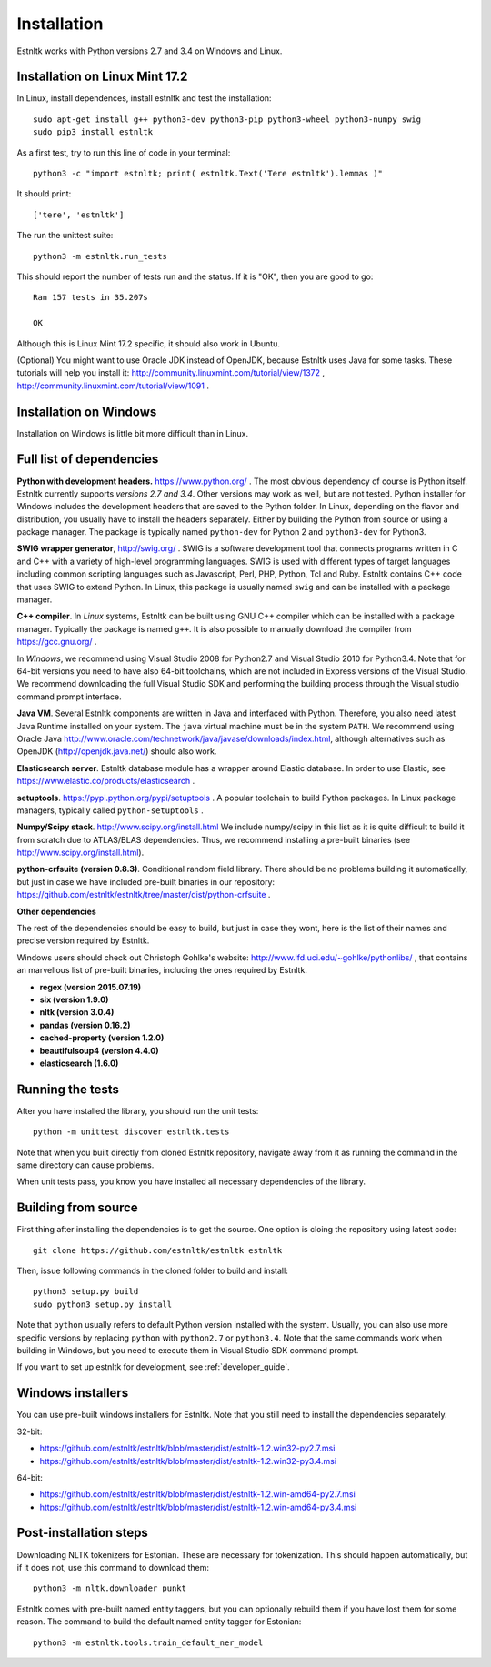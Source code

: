 .. _installation_tutorial:

============
Installation
============

Estnltk works with Python versions 2.7 and 3.4 on Windows and Linux.

Installation on Linux Mint 17.2
===============================

In Linux, install dependences, install estnltk and test the installation::

    sudo apt-get install g++ python3-dev python3-pip python3-wheel python3-numpy swig
    sudo pip3 install estnltk

As a first test, try to run this line of code in your terminal::

    python3 -c "import estnltk; print( estnltk.Text('Tere estnltk').lemmas )"

It should print::

    ['tere', 'estnltk']

The run the unittest suite::

    python3 -m estnltk.run_tests

This should report the number of tests run and the status. If it is "OK", then you are good to go::

    Ran 157 tests in 35.207s

    OK

Although this is Linux Mint 17.2 specific, it should also work in Ubuntu.


(Optional) You might want to use Oracle JDK instead of OpenJDK, because Estnltk uses Java for some tasks.
These tutorials will help you install it: http://community.linuxmint.com/tutorial/view/1372 ,
http://community.linuxmint.com/tutorial/view/1091 .


Installation on Windows
=======================

Installation on Windows is little bit more difficult than in Linux.

Full list of dependencies
=========================

**Python with development headers.** https://www.python.org/ .
The most obvious dependency of course is Python itself.
Estnltk currently supports *versions 2.7 and 3.4*.
Other versions may work as well, but are not tested.
Python installer for Windows includes the development headers that are saved to the Python folder.
In Linux, depending on the flavor and distribution, you usually have to install the headers separately.
Either by building the Python from source or using a package manager. The package is typically named
``python-dev`` for Python 2 and ``python3-dev`` for Python3.

**SWIG wrapper generator**, http://swig.org/ .
SWIG is a software development tool that connects programs written in C and C++ with a variety of high-level programming languages.
SWIG is used with different types of target languages including common scripting languages such as Javascript, Perl, PHP, Python, Tcl and Ruby.
Estnltk contains C++ code that uses SWIG to extend Python.
In Linux, this package is usually named ``swig`` and can be installed with a package manager.

**C++ compiler**.
In *Linux* systems, Estnltk can be built using GNU C++ compiler which can be installed with a package manager.
Typically the package is named ``g++``.
It is also possible to manually download the compiler from https://gcc.gnu.org/ .

In *Windows*, we recommend using Visual Studio 2008 for Python2.7 and Visual Studio 2010 for Python3.4.
Note that for 64-bit versions you need to have also 64-bit toolchains, which are not included in Express versions of the Visual Studio.
We recommend downloading the full Visual Studio SDK and performing the building process through the Visual studio command prompt interface.

**Java VM**.
Several Estnltk components are written in Java and interfaced with Python.
Therefore, you also need latest Java Runtime installed on your system.
The ``java`` virtual machine must be in the system ``PATH``.
We recommend using Oracle Java http://www.oracle.com/technetwork/java/javase/downloads/index.html,
although alternatives such as OpenJDK (http://openjdk.java.net/) should also work.

**Elasticsearch server**.
Estnltk database module has a wrapper around Elastic database.
In order to use Elastic, see https://www.elastic.co/products/elasticsearch .

**setuptools**. https://pypi.python.org/pypi/setuptools .
A popular toolchain to build Python packages. In Linux package managers, typically called ``python-setuptools`` .

**Numpy/Scipy stack**. http://www.scipy.org/install.html
We include numpy/scipy in this list as it is quite difficult to build it from scratch
due to ATLAS/BLAS dependencies. Thus, we recommend installing a pre-built binaries (see http://www.scipy.org/install.html).

**python-crfsuite (version 0.8.3)**. Conditional random field library. There should be no problems building it automatically,
but just in case we have included pre-built binaries in our repository:
https://github.com/estnltk/estnltk/tree/master/dist/python-crfsuite .

**Other dependencies**

The rest of the dependencies should be easy to build, but just in case they wont,
here is the list of their names and precise version required by Estnltk.

Windows users should check out Christoph Gohlke's website: http://www.lfd.uci.edu/~gohlke/pythonlibs/ ,
that contains an marvellous list of pre-built binaries, including the ones required by Estnltk.

* **regex (version 2015.07.19)**
* **six (version 1.9.0)**
* **nltk (version 3.0.4)**
* **pandas (version 0.16.2)**
* **cached-property (version 1.2.0)**
* **beautifulsoup4 (version 4.4.0)**
* **elasticsearch (1.6.0)**


Running the tests
=================

After you have installed the library, you should run the unit tests::

    python -m unittest discover estnltk.tests

Note that when you built directly from cloned Estnltk repository, navigate away from it as
running the command in the same directory can cause problems.

When unit tests pass, you know you have installed all necessary dependencies of the library.

Building from source
====================

First thing after installing the dependencies is to get the source.
One option is cloing the repository using latest code::

    git clone https://github.com/estnltk/estnltk estnltk

    
Then, issue following commands in the cloned folder to build and install::

    python3 setup.py build
    sudo python3 setup.py install
    
Note that ``python`` usually refers to default Python version installed with the system.
Usually, you can also use more specific versions by replacing ``python`` with ``python2.7`` or ``python3.4``.
Note that the same commands work when building in Windows, but you need to execute them in Visual Studio SDK command prompt.

If you want to set up estnltk for development, see :ref:`developer_guide`.

Windows installers
==================

You can use pre-built windows installers for Estnltk.
Note that you still need to install the dependencies separately.

32-bit:

* https://github.com/estnltk/estnltk/blob/master/dist/estnltk-1.2.win32-py2.7.msi
* https://github.com/estnltk/estnltk/blob/master/dist/estnltk-1.2.win32-py3.4.msi

64-bit:

* https://github.com/estnltk/estnltk/blob/master/dist/estnltk-1.2.win-amd64-py2.7.msi
* https://github.com/estnltk/estnltk/blob/master/dist/estnltk-1.2.win-amd64-py3.4.msi
    


Post-installation steps
=======================

Downloading NLTK tokenizers for Estonian. These are necessary for tokenization.
This should happen automatically, but if it does not, use this command to download them::

    python3 -m nltk.downloader punkt

Estnltk comes with pre-built named entity taggers, but you can optionally rebuild them if you have lost them for some reason.
The command to build the default named entity tagger for Estonian::

    python3 -m estnltk.tools.train_default_ner_model

